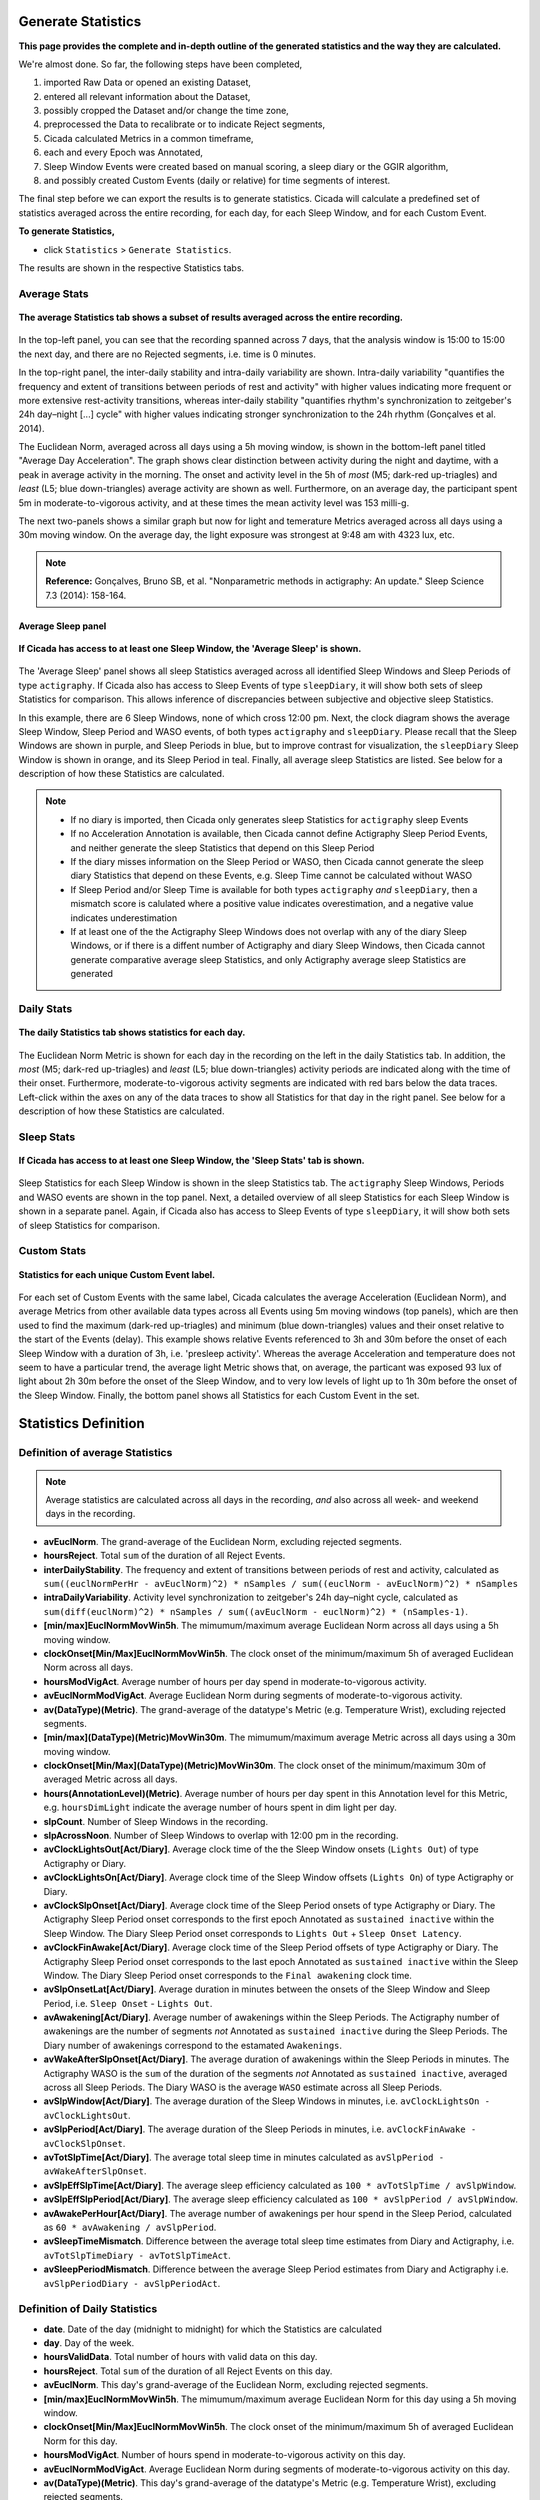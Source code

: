 .. _statistics-top:

===================
Generate Statistics
===================

**This page provides the complete and in-depth outline of the generated statistics and the way they are calculated.**

We're almost done. So far, the following steps have been completed,

1. imported Raw Data or opened an existing Dataset, 
2. entered all relevant information about the Dataset, 
3. possibly cropped the Dataset and/or change the time zone,
4. preprocessed the Data to recalibrate or to indicate Reject segments,
5. Cicada calculated Metrics in a common timeframe,
6. each and every Epoch was Annotated,
7. Sleep Window Events were created based on manual scoring, a sleep diary or the GGIR algorithm,
8. and possibly created Custom Events (daily or relative) for time segments of interest.

The final step before we can export the results is to generate statistics. Cicada will calculate a predefined set of statistics averaged across the entire recording, for each day, for each Sleep Window, and for each Custom Event.

**To generate Statistics,**

- click ``Statistics`` > ``Generate Statistics``.

The results are shown in the respective Statistics tabs.

Average Stats
-------------

.. figure:: images/statistics-1.png
    :width: 944px
    :align: center

    **The average Statistics tab shows a subset of results averaged across the entire recording.**

In the top-left panel, you can see that the recording spanned across 7 days, that the analysis window is 15:00 to 15:00 the next day, and there are no Rejected segments, i.e. time is 0 minutes.

In the top-right panel, the inter-daily stability and intra-daily variability are shown. Intra-daily variability "quantifies the frequency and extent of transitions between periods of rest and activity" with higher values indicating more frequent or more extensive rest-activity transitions, whereas inter-daily stability "quantifies rhythm's synchronization to zeitgeber's 24h day–night [...] cycle" with higher values indicating stronger synchronization to the 24h rhythm (Gonçalves et al. 2014).

The Euclidean Norm, averaged across all days using a 5h moving window, is shown in the bottom-left panel titled "Average Day Acceleration". The graph shows clear distinction between activity during the night and daytime, with a peak in average activity in the morning. The onset and activity level in the 5h of *most* (M5; dark-red up-triagles) and *least* (L5; blue down-triangles) average activity are shown as well. Furthermore, on an average day, the participant spent 5m in moderate-to-vigorous activity, and at these times the mean activity level was 153 milli-g.

The next two-panels shows a similar graph but now for light and temerature Metrics averaged across all days using a 30m moving window. On the average day, the light exposure was strongest at 9:48 am with 4323 lux, etc.

.. note::

    **Reference:** Gonçalves, Bruno SB, et al. "Nonparametric methods in actigraphy: An update." Sleep Science 7.3 (2014): 158-164.

Average Sleep panel
^^^^^^^^^^^^^^^^^^^

.. figure:: images/statistics-2.png
    :width: 926px
    :align: center

    **If Cicada has access to at least one Sleep Window, the 'Average Sleep' is shown.**

The 'Average Sleep' panel shows all sleep Statistics averaged across all identified Sleep Windows and Sleep Periods of type ``actigraphy``. If Cicada also has access to Sleep Events of type ``sleepDiary``, it will show both sets of sleep Statistics for comparison. This allows inference of discrepancies between subjective and objective sleep Statistics.

In this example, there are 6 Sleep Windows, none of which cross 12:00 pm. Next, the clock diagram shows the average Sleep Window, Sleep Period and WASO events, of both types ``actigraphy`` and ``sleepDiary``. Please recall that the Sleep Windows are shown in purple, and Sleep Periods in blue, but to improve contrast for visualization, the ``sleepDiary`` Sleep Window is shown in orange, and its Sleep Period in teal. Finally, all average sleep Statistics are listed. See below for a description of how these Statistics are calculated.

.. note::

    - If no diary is imported, then Cicada only generates sleep Statistics for ``actigraphy`` sleep Events
    - If no Acceleration Annotation is available, then Cicada cannot define Actigraphy Sleep Period Events, and neither generate the sleep Statistics that depend on this Sleep Period
    - If the diary misses information on the Sleep Period or WASO, then Cicada cannot generate the sleep diary Statistics that depend on these Events, e.g. Sleep Time cannot be calculated without WASO
    - If Sleep Period and/or Sleep Time is available for both types ``actigraphy`` *and* ``sleepDiary``, then a mismatch score is calulated where a positive value indicates overestimation, and a negative value indicates underestimation
    - If at least one of the the Actigraphy Sleep Windows does not overlap with any of the diary Sleep Windows, or if there is a diffent number of Actigraphy and diary Sleep Windows, then Cicada cannot generate comparative average sleep Statistics, and only Actigraphy average sleep Statistics are generated

Daily Stats
-----------

.. figure:: images/statistics-3.png
    :width: 941px
    :align: center

    **The daily Statistics tab shows statistics for each day.**

The Euclidean Norm Metric is shown for each day in the recording on the left in the daily Statistics tab. In addition, the *most* (M5; dark-red up-triagles) and *least* (L5; blue down-triangles) activity periods are indicated along with the time of their onset. Furthermore, moderate-to-vigorous activity segments are indicated with red bars below the data traces. Left-click within the axes on any of the data traces to show all Statistics for that day in the right panel. See below for a description of how these Statistics are calculated.

Sleep Stats
-----------

.. figure:: images/statistics-4.png
    :width: 932px
    :align: center

    **If Cicada has access to at least one Sleep Window, the 'Sleep Stats' tab is shown.**

Sleep Statistics for each Sleep Window is shown in the sleep Statistics tab. The ``actigraphy`` Sleep Windows, Periods and WASO events are shown in the top panel. Next, a detailed overview of all sleep Statistics for each Sleep Window is shown in a separate panel. Again, if Cicada also has access to Sleep Events of type ``sleepDiary``, it will show both sets of sleep Statistics for comparison.

Custom Stats
------------

.. figure:: images/statistics-5.png
    :width: 943px
    :align: center

    **Statistics for each unique Custom Event label.**

For each set of Custom Events with the same label, Cicada calculates the average Acceleration (Euclidean Norm), and average Metrics from other available data types across all Events using 5m moving windows (top panels), which are then used to find the maximum (dark-red up-triagles) and minimum (blue down-triangles) values and their onset relative to the start of the Events (delay). This example shows relative Events referenced to 3h and 30m before the onset of each Sleep Window with a duration of 3h, i.e. 'presleep activity'. Whereas the average Acceleration and temperature does not seem to have a particular trend, the average light Metric shows that, on average, the particant was exposed 93 lux of light about 2h 30m before the onset of the Sleep Window, and to very low levels of light up to 1h 30m before the onset of the Sleep Window. Finally, the bottom panel shows all Statistics for each Custom Event in the set.

=====================
Statistics Definition
=====================

Definition of average Statistics
--------------------------------

.. note::

    Average statistics are calculated across all days in the recording, *and* also across all week- and weekend days in the recording.

- **avEuclNorm**. The grand-average of the Euclidean Norm, excluding rejected segments.
- **hoursReject**. Total ``sum`` of the duration of all Reject Events.
- **interDailyStability**. The frequency and extent of transitions between periods of rest and activity, calculated as ``sum((euclNormPerHr - avEuclNorm)^2) * nSamples / sum((euclNorm - avEuclNorm)^2) * nSamples``
- **intraDailyVariability**. Activity level synchronization to zeitgeber's 24h day–night cycle, calculated as ``sum(diff(euclNorm)^2) * nSamples / sum((avEuclNorm - euclNorm)^2) * (nSamples-1)``.
- **[min/max]EuclNormMovWin5h**. The mimumum/maximum average Euclidean Norm across all days using a 5h moving window.
- **clockOnset[Min/Max]EuclNormMovWin5h**. The clock onset of the minimum/maximum 5h of averaged Euclidean Norm across all days.
- **hoursModVigAct**. Average number of hours per day spend in moderate-to-vigorous activity.
- **avEuclNormModVigAct**. Average Euclidean Norm during segments of moderate-to-vigorous activity.
- **av(DataType)(Metric)**. The grand-average of the datatype's Metric (e.g. Temperature Wrist), excluding rejected segments.
- **[min/max](DataType)(Metric)MovWin30m**. The mimumum/maximum average Metric across all days using a 30m moving window.
- **clockOnset[Min/Max](DataType)(Metric)MovWin30m**. The clock onset of the minimum/maximum 30m of averaged Metric across all days.
- **hours(AnnotationLevel)(Metric)**. Average number of hours per day spent in this Annotation level for this Metric, e.g. ``hoursDimLight`` indicate the average number of hours spent in dim light per day.
- **slpCount**. Number of Sleep Windows in the recording.
- **slpAcrossNoon**. Number of Sleep Windows to overlap with 12:00 pm in the recording.
- **avClockLightsOut[Act/Diary]**. Average clock time of the the Sleep Window onsets (``Lights Out``) of type Actigraphy or Diary.
- **avClockLightsOn[Act/Diary]**. Average clock time of the Sleep Window offsets (``Lights On``) of type Actigraphy or Diary.
- **avClockSlpOnset[Act/Diary]**. Average clock time of the Sleep Period onsets of type Actigraphy or Diary. The Actigraphy Sleep Period onset corresponds to the first epoch Annotated as ``sustained inactive`` within the Sleep Window. The Diary Sleep Period onset corresponds to ``Lights Out`` + ``Sleep Onset Latency``.
- **avClockFinAwake[Act/Diary]**. Average clock time of the Sleep Period offsets of type Actigraphy or Diary. The Actigraphy Sleep Period onset corresponds to the last epoch Annotated as ``sustained inactive`` within the Sleep Window. The Diary Sleep Period onset corresponds to the ``Final awakening`` clock time.
- **avSlpOnsetLat[Act/Diary]**. Average duration in minutes between the onsets of the Sleep Window and Sleep Period, i.e. ``Sleep Onset`` - ``Lights Out``.
- **avAwakening[Act/Diary]**. Average number of awakenings within the Sleep Periods. The Actigraphy number of awakenings are the number of segments *not* Annotated as ``sustained inactive`` during the Sleep Periods. The Diary number of awakenings correspond to the estamated ``Awakenings``.
- **avWakeAfterSlpOnset[Act/Diary]**. The average duration of awakenings within the Sleep Periods in minutes. The Actigraphy WASO is the ``sum`` of the duration of the segments *not* Annotated as ``sustained inactive``, averaged across all Sleep Periods. The Diary WASO is the average ``WASO`` estimate across all Sleep Periods.
- **avSlpWindow[Act/Diary]**. The average duration of the Sleep Windows in minutes, i.e. ``avClockLightsOn - avClockLightsOut``.
- **avSlpPeriod[Act/Diary]**. The average duration of the Sleep Periods in minutes, i.e. ``avClockFinAwake - avClockSlpOnset``.
- **avTotSlpTime[Act/Diary]**. The average total sleep time in minutes calculated as ``avSlpPeriod - avWakeAfterSlpOnset``.
- **avSlpEffSlpTime[Act/Diary]**. The average sleep efficiency calculated as ``100 * avTotSlpTime / avSlpWindow``.
- **avSlpEffSlpPeriod[Act/Diary]**. The average sleep efficiency calculated as ``100 * avSlpPeriod / avSlpWindow``.
- **avAwakePerHour[Act/Diary]**. The average number of awakenings per hour spend in the Sleep Period, calculated as ``60 * avAwakening / avSlpPeriod``.
- **avSleepTimeMismatch**. Difference between the average total sleep time estimates from Diary and Actigraphy, i.e. ``avTotSlpTimeDiary - avTotSlpTimeAct``.
- **avSleepPeriodMismatch**. Difference between the average Sleep Period estimates from Diary and Actigraphy i.e. ``avSlpPeriodDiary - avSlpPeriodAct``.

Definition of Daily Statistics
------------------------------

- **date**. Date of the day (midnight to midnight) for which the Statistics are calculated
- **day**. Day of the week.
- **hoursValidData**. Total number of hours with valid data on this day.
- **hoursReject**. Total ``sum`` of the duration of all Reject Events on this day.
- **avEuclNorm**. This day's grand-average of the Euclidean Norm, excluding rejected segments.
- **[min/max]EuclNormMovWin5h**. The mimumum/maximum average Euclidean Norm for this day using a 5h moving window.
- **clockOnset[Min/Max]EuclNormMovWin5h**. The clock onset of the minimum/maximum 5h of averaged Euclidean Norm for this day.
- **hoursModVigAct**. Number of hours spend in moderate-to-vigorous activity on this day.
- **avEuclNormModVigAct**. Average Euclidean Norm during segments of moderate-to-vigorous activity on this day.
- **av(DataType)(Metric)**. This day's grand-average of the datatype's Metric (e.g. Temperature Wrist), excluding rejected segments.
- **[min/max](DataType)(Metric)MovWin30m**. The mimumum/maximum average Metric for this day using a 30m moving window.
- **clockOnset[Min/Max](DataType)(Metric)MovWin30m**. The clock onset of the minimum/maximum 30m of averaged Metric for this DataType on this day.
- **hours(AnnotationLevel)(Metric)**. Average number of hours spent in this Annotation level for this Metric on this day, e.g. ``hoursDimLight`` indicate the average number of hours spent in dim light per day.
- **slpAcrossNoon**. Boolean indicator whether this day's Sleep Window overlaps with 12:00 pm.

Definition of Sleep Statistics
------------------------------

- **slpCount**. Counter indicating this Sleep Window's index.
- **eventOrigin**. The origin of the Sleep Windows, ``manual``, ``sleepDiary`` or ``GGIR``.
- **day**. The day of the week of ``Lights On``, i.e. the day when this Sleep Window ended.
- **clockLightsOut**. Date and clock time of ``Lights Out``, start of the Sleep Window.
- **clockLightsOn**. Date and clock time of ``Lights On``, end of the Sleep Window.
- **clockSlpOnset**. Date and clock time of ``Sleep Onset``, start of the Sleep Period.
- **clockFinAwake**. Date and clock time of ``Final Awakening``, end of the Sleep Period.
- **slpOnsetLat**. Duration in minutes between the onset of the Sleep Window and Sleep Period, i.e. ``Sleep Onset`` - ``Lights Out``.
- **nAwakening**. Number of awakenings within the Sleep Period. The Actigraphy number of awakenings are the number of segments *not* Annotated as ``sustained inactive`` during the Sleep Periods. The Diary number of awakenings correspond to the estamated ``Awakenings``.
- **wakeAfterSlpOnset**. Duration of awakenings within the Sleep Period in minutes. The Actigraphy WASO is the ``sum`` of the duration of the segments *not* Annotated as ``sustained inactive``. The Diary WASO is the average ``WASO`` estimate.
- **slpWindow**. Duration of the Sleep Window in minutes, i.e. ``clockLightsOn - clockLightsOut``.
- **slpPeriod**. Duration of the Sleep Period in minutes, i.e. ``clockFinAwake - clockSlpOnset``.
- **totSlpTime**. Total sleep time in minutes calculated as ``slpPeriod - wakeAfterSlpOnset``.
- **slpEffSlpTime**. Sleep efficiency calculated as ``100 * totSlpTime / slpWindow``.
- **slpEffSlpPeriod**. Sleep efficiency calculated as ``100 * slpPeriod / slpWindow``.
- **awakePerHour**. The number of awakenings per hour spend in the Sleep Period, calculated as ``60 * nAwakening / slpPeriod``.

Definition of Custom Statistics
-------------------------------

- **onset**. Date and clock time of the Custom Event onset.
- **offset**. Date and clock time of the Custom Event offset.
- **avEuclNorm-**. Grand-average of the Euclidean Norm, excluding rejected segments during this Custom Event.
- **hoursModVigAct**. Number of hours spend in moderate-to-vigorous activity within this Custom Event.
- **avEuclNormModVigAct**. Average Euclidean Norm during segments of moderate-to-vigorous activity within this Custom Event.
- **[min/max]EuclNormMovWin5m**. The mimumum/maximum average Euclidean Norm during this Custom Event using a 5m (minute) moving window.
- **delayOnset[Min/Max]EuclNormMovWin5m**. The delay of the onset in 'HH:MM' of the minimum/maximum 5m of averaged Euclidean Norm relative to the onset of this Custom Event.
- **av(DataType)(Metric)**. The grand-average of the datatype's Metric (e.g. Temperature Wrist), excluding rejected segments during this Custom Event.
- **[min/max](DataType)(Metric)MovWin5m**. The mimumum/maximum average Metric aduring this Custom Event using a 5m moving window.
- **delayOnset[Min/Max](DataType)(Metric)MovWin5m**. The delay of the onset in 'HH:MM' of the minimum/maximum 5m of averaged Metric relative to the onset of this Custom Event.
- **hours(AnnotationLevel)(Metric)**. Average number of hours spent in this Annotation level for this Metric during this Custom Event, e.g. ``hoursDimLight`` indicate the average number of hours spent in dim light.

=================
Export Statistics
=================

**To export all Statistics,**

- click ``File`` > ``Export`` > ``Statistics``.

.. figure:: images/statistics-6.png
    :width: 953px
    :align: center

    A new browse window will open for you to specify the location and filename to save the Statistics to. Click 'Save' to save, or 'Cancel' to abort.

.. note::

    The Statistics are saved as a comma-separated-values (.CSV) files, one for each category of Statistics. The filename you specified using the browse window will be appended with the following name-value pairs. Average Statistics will be saved to ``[fname]_average-all.csv``, ``[fname]_average-week.csv`` and ``[fname]_average-weekend.csv``. Dialy Statistics will be saved to ``[fname]_daily.csv``. Sleep Statistics to ``[fname]_sleep-actigraphy.csv`` and ``[fname]_average-sleepdiary.csv`` if available. Custom Statistics to ``[fname]_custom-[customEventLabel].csv``.